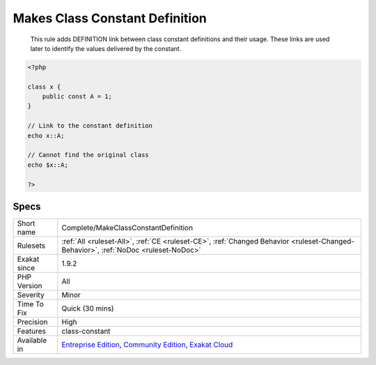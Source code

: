 .. _complete-makeclassconstantdefinition:

.. _makes-class-constant-definition:

Makes Class Constant Definition
+++++++++++++++++++++++++++++++

  This rule adds DEFINITION link between class constant definitions and their usage. These links are used later to identify the values delivered by the constant.

.. code-block:: php
   
   <?php
   
   class x {
       public const A = 1;
   }
   
   // Link to the constant definition
   echo x::A;
   
   // Cannot find the original class
   echo $x::A;
   
   ?>

Specs
_____

+--------------+-----------------------------------------------------------------------------------------------------------------------------------------------------------------------------------------+
| Short name   | Complete/MakeClassConstantDefinition                                                                                                                                                    |
+--------------+-----------------------------------------------------------------------------------------------------------------------------------------------------------------------------------------+
| Rulesets     | :ref:`All <ruleset-All>`, :ref:`CE <ruleset-CE>`, :ref:`Changed Behavior <ruleset-Changed-Behavior>`, :ref:`NoDoc <ruleset-NoDoc>`                                                      |
+--------------+-----------------------------------------------------------------------------------------------------------------------------------------------------------------------------------------+
| Exakat since | 1.9.2                                                                                                                                                                                   |
+--------------+-----------------------------------------------------------------------------------------------------------------------------------------------------------------------------------------+
| PHP Version  | All                                                                                                                                                                                     |
+--------------+-----------------------------------------------------------------------------------------------------------------------------------------------------------------------------------------+
| Severity     | Minor                                                                                                                                                                                   |
+--------------+-----------------------------------------------------------------------------------------------------------------------------------------------------------------------------------------+
| Time To Fix  | Quick (30 mins)                                                                                                                                                                         |
+--------------+-----------------------------------------------------------------------------------------------------------------------------------------------------------------------------------------+
| Precision    | High                                                                                                                                                                                    |
+--------------+-----------------------------------------------------------------------------------------------------------------------------------------------------------------------------------------+
| Features     | class-constant                                                                                                                                                                          |
+--------------+-----------------------------------------------------------------------------------------------------------------------------------------------------------------------------------------+
| Available in | `Entreprise Edition <https://www.exakat.io/entreprise-edition>`_, `Community Edition <https://www.exakat.io/community-edition>`_, `Exakat Cloud <https://www.exakat.io/exakat-cloud/>`_ |
+--------------+-----------------------------------------------------------------------------------------------------------------------------------------------------------------------------------------+


